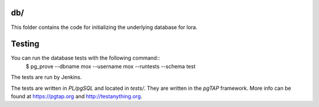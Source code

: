 db/
===

This folder contains the code for initializing the underlying database
for lora.


Testing
=======

You can run the database tests with the following command::
    $ pg_prove --dbname mox --username mox --runtests --schema test

The tests are run by Jenkins.

The tests are written in `PL/pgSQL` and located in `tests/`. They are
written in the `pgTAP` framework. More info can be found at
https://pgtap.org and http://testanything.org.
